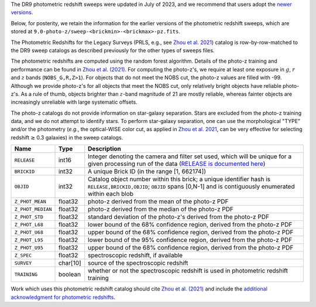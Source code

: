 .. title: Old Photometric Redshift Sweeps
.. slug: oldphotozs
.. tags:
.. has_math: yes

.. |deg|    unicode:: U+000B0 .. DEGREE SIGN
.. |Prime|    unicode:: U+02033 .. DOUBLE PRIME
.. |gtapprox| unicode:: U+02273 .. GREATER-THAN OR EQUIVALENT TO

.. class:: pull-right well

.. contents::

The DR9 photometric redshift sweeps were updated in July of 2023, and we recommend
that users adopt the `newer versions`_.

Below, for posterity, we retain the information for the earlier versions of the photometric redshift sweeps,
which are stored at ``9.0-photo-z/sweep-<brickmin>-<brickmax>-pz.fits``.

The Photometric Redshifts for the Legacy Surveys (PRLS, e.g., see `Zhou et al. 2021`_)
catalog is row-by-row-matched to the DR9 sweep catalogs as described previously for the other types of sweeps files.

The photometric redshifts are computed using the random forest algorithm.
Details of the photo-z training and performance can be found in `Zhou et al. (2021)`_.
For computing the photo-z's, we require at least one exposure in
:math:`g`, :math:`r` and :math:`z` bands (``NOBS_G,R,Z>1``).
For objects that do not meet the NOBS cut,
the photo-z values are filled with -99. Although we provide photo-z's for all
objects that meet the NOBS cut, only relatively bright objects have reliable
photo-z's. As a rule of thumb, objects brighter than :math:`z`-band magnitude of 21
are mostly reliable, whereas fainter objects are increasingly unreliable with
large systematic offsets.

The photo-z catalogs do not provide information on star-galaxy separation.
Stars are excluded from the photo-z training data, and we do not attempt to
identify stars. To perform star-galaxy separation, one can use the
morphological "TYPE" and/or the photometry (*e.g.*, the optical-WISE
color cut, as applied in  `Zhou et al. 2021`_, can be very effective for selecting redshift |gtapprox| 0.3 galaxies) in the sweep catalogs.

================= ========== ==========================================================================
Name              Type       Description
================= ========== ==========================================================================
``RELEASE``       int16      Integer denoting the camera and filter set used, which will be unique for a given processing run of the data (`RELEASE is documented here`_)
``BRICKID``       int32      A unique Brick ID (in the range [1, 662174])
``OBJID``         int32      Catalog object number within this brick; a unique identifier hash is ``RELEASE,BRICKID,OBJID``; ``OBJID`` spans [0,N-1] and is contiguously enumerated within each blob
``Z_PHOT_MEAN``   float32    photo-z derived from the mean of the photo-z PDF
``Z_PHOT_MEDIAN`` float32    photo-z derived from the median of the photo-z PDF
``Z_PHOT_STD``    float32    standard deviation of the photo-z's derived from the photo-z PDF
``Z_PHOT_L68``    float32    lower bound of the 68% confidence region, derived from the photo-z PDF
``Z_PHOT_U68``    float32    upper bound of the 68% confidence region, derived from the photo-z PDF
``Z_PHOT_L95``    float32    lower bound of the 95% confidence region, derived from the photo-z PDF
``Z_PHOT_U95``    float32    upper bound of the 68% confidence region, derived from the photo-z PDF
``Z_SPEC``        float32    spectroscopic redshift, if available
``SURVEY``        char[10]   source of the spectroscopic redshift
``TRAINING``      boolean    whether or not the spectroscopic redshift is used in photometric redshift training
================= ========== ==========================================================================

Work which uses this photometric redshift catalog should cite `Zhou et al. (2021)`_
and include the `additional acknowledgment for photometric redshifts`_.

.. _`additional acknowledgment for photometric redshifts`: ../../acknowledgment/#photometric-redshifts
.. _`Zhou et al. (2021)`: https://ui.adsabs.harvard.edu/abs/2021MNRAS.501.3309Z/abstract
.. _`Zhou et al. 2021`: https://ui.adsabs.harvard.edu/abs/2021MNRAS.501.3309Z/abstract
.. _`newer versions`: ../files/#photo-z-sweeps-9-1-photo-z-sweep-brickmin-brickmax-pz-fits
.. _`RELEASE is documented here`: ../../release
